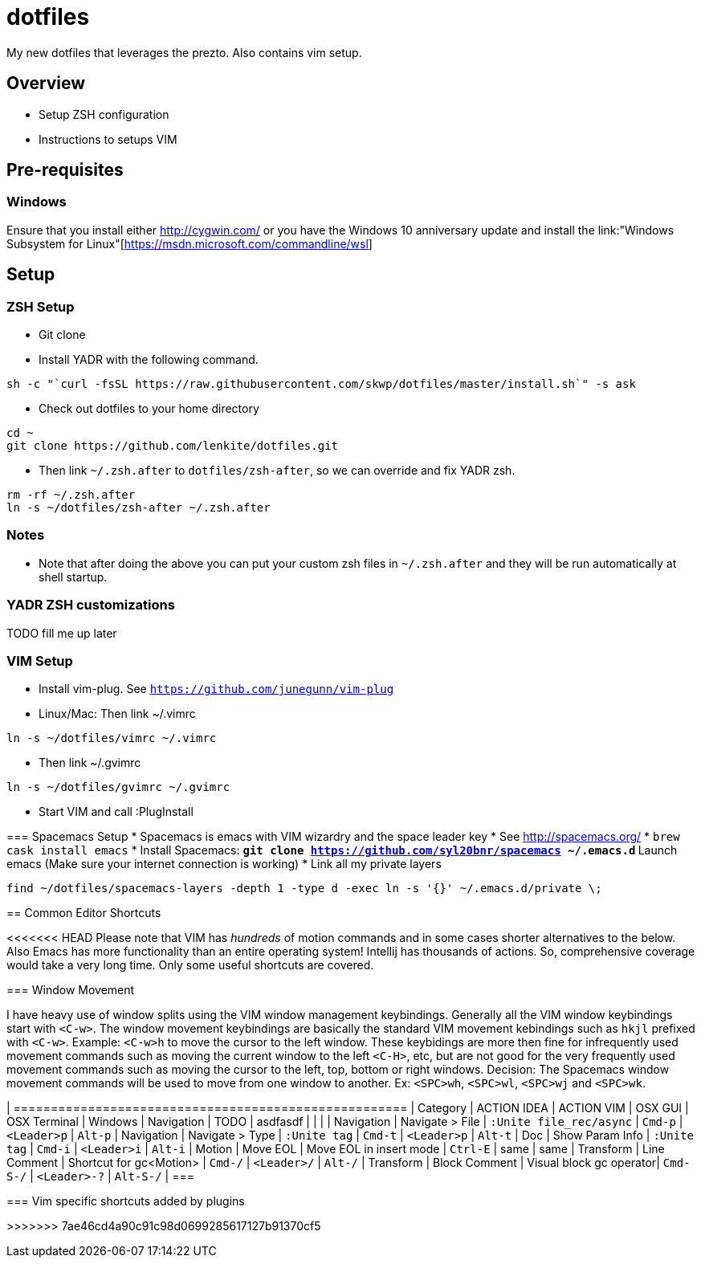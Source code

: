 = dotfiles

My new dotfiles that leverages the prezto. Also contains vim setup.

== Overview
* Setup ZSH configuration
* Instructions to setups VIM

== Pre-requisites
=== Windows
Ensure that you install either link:Cygwin[http://cygwin.com/] or you have the Windows 10 anniversary update and install the link:"Windows Subsystem for Linux"[https://msdn.microsoft.com/commandline/wsl]

== Setup

=== ZSH Setup
* Git clone 
* Install YADR with the following command.
----
sh -c "`curl -fsSL https://raw.githubusercontent.com/skwp/dotfiles/master/install.sh`" -s ask
----
* Check out dotfiles to your home directory
----
cd ~
git clone https://github.com/lenkite/dotfiles.git
----
* Then link `~/.zsh.after` to `dotfiles/zsh-after`, so we can override and fix YADR zsh.
----
rm -rf ~/.zsh.after
ln -s ~/dotfiles/zsh-after ~/.zsh.after
----

=== Notes
* Note that after doing the above you can put your custom zsh files in `~/.zsh.after` and they will be run automatically at shell startup. 

=== YADR ZSH  customizations

TODO fill me up later


=== VIM Setup

* Install vim-plug. See `https://github.com/junegunn/vim-plug`
* Linux/Mac: Then link ~/.vimrc
-----
ln -s ~/dotfiles/vimrc ~/.vimrc
-----
* Then link ~/.gvimrc
-----
ln -s ~/dotfiles/gvimrc ~/.gvimrc
-----

* Start VIM and call :PlugInstall
=======

=== Spacemacs Setup
* Spacemacs is emacs with VIM wizardry and the space leader key
* See  http://spacemacs.org/
* `brew cask install emacs`
* Install Spacemacs:
 ** `git clone https://github.com/syl20bnr/spacemacs ~/.emacs.d`
 ** Launch emacs (Make sure your internet connection is working)
* Link all my private layers
----
find ~/dotfiles/spacemacs-layers -depth 1 -type d -exec ln -s '{}' ~/.emacs.d/private \;
----

== Common Editor Shortcuts 

<<<<<<< HEAD
Please note that VIM has _hundreds_ of motion commands and in some cases shorter alternatives to the below. Also Emacs has more functionality than an entire operating system! Intellij has thousands of actions. So, comprehensive coverage would take a very long time. Only some useful shortcuts are covered.

=== Window Movement

I have heavy use of window splits using the VIM window management keybindings. Generally all the VIM window keybindings start with `<C-w>`. The window movement keybindings are basically the standard VIM movement kebindings such as `hkjl` prefixed with `<C-w>`. Example: `<C-w>h` to move the cursor to the left window. These keybidings are more then fine for infrequently used movement commands such as moving the current window to the left `<C-H>`, etc, but are not good for the very frequently used movement commands such as moving the cursor to the left, top, bottom or right windows. 
Decision: The Spacemacs window movement commands will be used to move from one window to another. Ex: `<SPC>wh`, `<SPC>wl`, `<SPC>wj` and `<SPC>wk`. 


| =====================================================
| Category   | ACTION IDEA     | ACTION VIM              | OSX GUI    | OSX Terminal | Windows
| Navigation | TODO            | asdfasdf                |         |             |
| Navigation | Navigate > File | `:Unite file_rec/async` | `Cmd-p` | `<Leader>p` | `Alt-p`
| Navigation | Navigate > Type | `:Unite tag`            | `Cmd-t` | `<Leader>p` | `Alt-t`
| Doc        | Show Param Info | `:Unite tag`            | `Cmd-i`    | `<Leader>i`  | `Alt-i`
| Motion     | Move EOL        | Move EOL in insert mode | `Ctrl-E`   | same         | same
| Transform  | Line Comment    | Shortcut for gc<Motion> | `Cmd-/`   | `<Leader>/`   | `Alt-/`
| Transform  | Block Comment   | Visual block gc operator| `Cmd-S-/` | `<Leader>-?`  | `Alt-S-/`
| ===



=== Vim specific shortcuts added by plugins

=======
>>>>>>> 7ae46cd4a90c91c98d0699285617127b91370cf5

